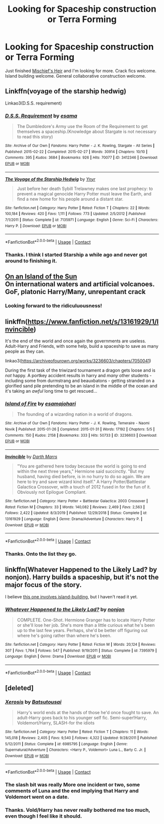 #+TITLE: Looking for Spaceship construction or Terra Forming

* Looking for Spaceship construction or Terra Forming
:PROPERTIES:
:Author: Faeriniel
:Score: 14
:DateUnix: 1603434835.0
:DateShort: 2020-Oct-23
:FlairText: Request
:END:
Just finished [[https://archiveofourown.org/series/309447][Mischief's Heir]] and I'm looking for more. Crack fics welcome. Island building welcome. General collaborative construction welcome.


** Linkffn(voyage of the starship hedwig)

Linkao3(D.S.S. requirement)
:PROPERTIES:
:Author: push1988
:Score: 3
:DateUnix: 1603456349.0
:DateShort: 2020-Oct-23
:END:

*** [[https://archiveofourown.org/works/3412346][*/D.S.S. Requirement/*]] by [[https://www.archiveofourown.org/users/esama/pseuds/esama][/esama/]]

#+begin_quote
  The Dumbledore's Army use the Room of the Requirement to get themselves a spaceship.(Knowledge about Stargate is not necessary to read this story)
#+end_quote

^{/Site/:} ^{Archive} ^{of} ^{Our} ^{Own} ^{*|*} ^{/Fandoms/:} ^{Harry} ^{Potter} ^{-} ^{J.} ^{K.} ^{Rowling,} ^{Stargate} ^{-} ^{All} ^{Series} ^{*|*} ^{/Published/:} ^{2015-02-22} ^{*|*} ^{/Completed/:} ^{2015-02-27} ^{*|*} ^{/Words/:} ^{30914} ^{*|*} ^{/Chapters/:} ^{10/10} ^{*|*} ^{/Comments/:} ^{395} ^{*|*} ^{/Kudos/:} ^{3684} ^{*|*} ^{/Bookmarks/:} ^{926} ^{*|*} ^{/Hits/:} ^{70077} ^{*|*} ^{/ID/:} ^{3412346} ^{*|*} ^{/Download/:} ^{[[https://archiveofourown.org/downloads/3412346/DSS%20Requirement.epub?updated_at=1591125985][EPUB]]} ^{or} ^{[[https://archiveofourown.org/downloads/3412346/DSS%20Requirement.mobi?updated_at=1591125985][MOBI]]}

--------------

[[https://www.fanfiction.net/s/7135971/1/][*/The Voyage of the Starship Hedwig/*]] by [[https://www.fanfiction.net/u/2409341/Ynyr][/Ynyr/]]

#+begin_quote
  Just before her death Sybill Trelawney makes one last prophecy: to prevent a magical genocide Harry Potter must leave the Earth, and find a new home for his people around a distant star.
#+end_quote

^{/Site/:} ^{fanfiction.net} ^{*|*} ^{/Category/:} ^{Harry} ^{Potter} ^{*|*} ^{/Rated/:} ^{Fiction} ^{T} ^{*|*} ^{/Chapters/:} ^{22} ^{*|*} ^{/Words/:} ^{100,184} ^{*|*} ^{/Reviews/:} ^{420} ^{*|*} ^{/Favs/:} ^{1,111} ^{*|*} ^{/Follows/:} ^{773} ^{*|*} ^{/Updated/:} ^{2/5/2012} ^{*|*} ^{/Published/:} ^{7/1/2011} ^{*|*} ^{/Status/:} ^{Complete} ^{*|*} ^{/id/:} ^{7135971} ^{*|*} ^{/Language/:} ^{English} ^{*|*} ^{/Genre/:} ^{Sci-Fi} ^{*|*} ^{/Characters/:} ^{Harry} ^{P.} ^{*|*} ^{/Download/:} ^{[[http://www.ff2ebook.com/old/ffn-bot/index.php?id=7135971&source=ff&filetype=epub][EPUB]]} ^{or} ^{[[http://www.ff2ebook.com/old/ffn-bot/index.php?id=7135971&source=ff&filetype=mobi][MOBI]]}

--------------

*FanfictionBot*^{2.0.0-beta} | [[https://github.com/FanfictionBot/reddit-ffn-bot/wiki/Usage][Usage]] | [[https://www.reddit.com/message/compose?to=tusing][Contact]]
:PROPERTIES:
:Author: FanfictionBot
:Score: 2
:DateUnix: 1603456376.0
:DateShort: 2020-Oct-23
:END:


*** Thanks. I think I started Starship a while ago and never got around to finishing it.
:PROPERTIES:
:Author: Faeriniel
:Score: 2
:DateUnix: 1603543702.0
:DateShort: 2020-Oct-24
:END:


** [[https://www.fanfiction.net/s/9279255/1/On-An-Island-In-The-Sun][On an Island of the Sun]]\\
On international waters and artificial volcanoes.\\
GoF, platonic Harry/Many, unrepentant crack
:PROPERTIES:
:Author: PuzzleheadedPool1
:Score: 3
:DateUnix: 1603475498.0
:DateShort: 2020-Oct-23
:END:

*** Looking forward to the ridiculuousness!
:PROPERTIES:
:Author: Faeriniel
:Score: 3
:DateUnix: 1603543729.0
:DateShort: 2020-Oct-24
:END:


** linkffn([[https://www.fanfiction.net/s/13161929/1/Invincible]])

It's the end of the world and once again the governments are useless. Adult-Harry and Friends, with some help, build a spaceship to save as many people as they can.

linkao3([[https://archiveofourown.org/works/3236603/chapters/7050041]])

During the first task of the triwizard tournament a dragon gets loose and is /not/ happy. A portkey accident results in harry and /many/ other students - including some from durmstrang and beauxbatons - getting stranded on a glorified sand pile pretending to be an island in the middle of the ocean and it's taking an /awful/ long time to get rescued...
:PROPERTIES:
:Author: Astramancer_
:Score: 4
:DateUnix: 1603453196.0
:DateShort: 2020-Oct-23
:END:

*** [[https://archiveofourown.org/works/3236603][*/Island of Fire/*]] by [[https://www.archiveofourown.org/users/esama/pseuds/esama/users/johari/pseuds/johari][/esamajohari/]]

#+begin_quote
  The founding of a wizarding nation in a world of dragons.
#+end_quote

^{/Site/:} ^{Archive} ^{of} ^{Our} ^{Own} ^{*|*} ^{/Fandoms/:} ^{Harry} ^{Potter} ^{-} ^{J.} ^{K.} ^{Rowling,} ^{Temeraire} ^{-} ^{Naomi} ^{Novik} ^{*|*} ^{/Published/:} ^{2015-01-26} ^{*|*} ^{/Completed/:} ^{2015-01-31} ^{*|*} ^{/Words/:} ^{17192} ^{*|*} ^{/Chapters/:} ^{5/5} ^{*|*} ^{/Comments/:} ^{150} ^{*|*} ^{/Kudos/:} ^{2158} ^{*|*} ^{/Bookmarks/:} ^{333} ^{*|*} ^{/Hits/:} ^{50733} ^{*|*} ^{/ID/:} ^{3236603} ^{*|*} ^{/Download/:} ^{[[https://archiveofourown.org/downloads/3236603/Island%20of%20Fire.epub?updated_at=1590968729][EPUB]]} ^{or} ^{[[https://archiveofourown.org/downloads/3236603/Island%20of%20Fire.mobi?updated_at=1590968729][MOBI]]}

--------------

[[https://www.fanfiction.net/s/13161929/1/][*/Invincible/*]] by [[https://www.fanfiction.net/u/1229909/Darth-Marrs][/Darth Marrs/]]

#+begin_quote
  "You are gathered here today because the world is going to end within the next three years," Hermione said succinctly. "But my husband, having died before, is in no hurry to do so again. We are here to try and save wizard kind itself." A Harry Potter/Battlestar Galactica Crossover, with a touch of 2012 fused in for the fun of it. Obviously not Epilogue Compliant.
#+end_quote

^{/Site/:} ^{fanfiction.net} ^{*|*} ^{/Category/:} ^{Harry} ^{Potter} ^{+} ^{Battlestar} ^{Galactica:} ^{2003} ^{Crossover} ^{*|*} ^{/Rated/:} ^{Fiction} ^{M} ^{*|*} ^{/Chapters/:} ^{33} ^{*|*} ^{/Words/:} ^{140,082} ^{*|*} ^{/Reviews/:} ^{2,469} ^{*|*} ^{/Favs/:} ^{2,563} ^{*|*} ^{/Follows/:} ^{2,422} ^{*|*} ^{/Updated/:} ^{8/3/2019} ^{*|*} ^{/Published/:} ^{12/29/2018} ^{*|*} ^{/Status/:} ^{Complete} ^{*|*} ^{/id/:} ^{13161929} ^{*|*} ^{/Language/:} ^{English} ^{*|*} ^{/Genre/:} ^{Drama/Adventure} ^{*|*} ^{/Characters/:} ^{Harry} ^{P.} ^{*|*} ^{/Download/:} ^{[[http://www.ff2ebook.com/old/ffn-bot/index.php?id=13161929&source=ff&filetype=epub][EPUB]]} ^{or} ^{[[http://www.ff2ebook.com/old/ffn-bot/index.php?id=13161929&source=ff&filetype=mobi][MOBI]]}

--------------

*FanfictionBot*^{2.0.0-beta} | [[https://github.com/FanfictionBot/reddit-ffn-bot/wiki/Usage][Usage]] | [[https://www.reddit.com/message/compose?to=tusing][Contact]]
:PROPERTIES:
:Author: FanfictionBot
:Score: 2
:DateUnix: 1603453218.0
:DateShort: 2020-Oct-23
:END:


*** Thanks. Onto the list they go.
:PROPERTIES:
:Author: Faeriniel
:Score: 1
:DateUnix: 1603543594.0
:DateShort: 2020-Oct-24
:END:


** linkffn(Whatever Happened to the Likely Lad? by nonjon). Harry builds a spaceship, but it's not the major focus of the story.

I believe [[https://forums.spacebattles.com/threads/harrys-island-home-harry-potter-that-flies-off-the-rails-quickly.325447/][this one involves island-building]], but I haven't read it yet.
:PROPERTIES:
:Author: steve_wheeler
:Score: 2
:DateUnix: 1603557613.0
:DateShort: 2020-Oct-24
:END:

*** [[https://www.fanfiction.net/s/7395979/1/][*/Whatever Happened to the Likely Lad?/*]] by [[https://www.fanfiction.net/u/649528/nonjon][/nonjon/]]

#+begin_quote
  COMPLETE. One-Shot. Hermione Granger has to locate Harry Potter or she'll lose her job. She's more than a little curious what he's been up to the last few years. Perhaps, she'd be better off figuring out where he's going rather than where he's been.
#+end_quote

^{/Site/:} ^{fanfiction.net} ^{*|*} ^{/Category/:} ^{Harry} ^{Potter} ^{*|*} ^{/Rated/:} ^{Fiction} ^{M} ^{*|*} ^{/Words/:} ^{20,124} ^{*|*} ^{/Reviews/:} ^{307} ^{*|*} ^{/Favs/:} ^{1,764} ^{*|*} ^{/Follows/:} ^{547} ^{*|*} ^{/Published/:} ^{9/19/2011} ^{*|*} ^{/Status/:} ^{Complete} ^{*|*} ^{/id/:} ^{7395979} ^{*|*} ^{/Language/:} ^{English} ^{*|*} ^{/Genre/:} ^{Drama} ^{*|*} ^{/Download/:} ^{[[http://www.ff2ebook.com/old/ffn-bot/index.php?id=7395979&source=ff&filetype=epub][EPUB]]} ^{or} ^{[[http://www.ff2ebook.com/old/ffn-bot/index.php?id=7395979&source=ff&filetype=mobi][MOBI]]}

--------------

*FanfictionBot*^{2.0.0-beta} | [[https://github.com/FanfictionBot/reddit-ffn-bot/wiki/Usage][Usage]] | [[https://www.reddit.com/message/compose?to=tusing][Contact]]
:PROPERTIES:
:Author: FanfictionBot
:Score: 2
:DateUnix: 1603557638.0
:DateShort: 2020-Oct-24
:END:


** [deleted]
:PROPERTIES:
:Score: 2
:DateUnix: 1603453287.0
:DateShort: 2020-Oct-23
:END:

*** [[https://www.fanfiction.net/s/6985795/1/][*/Xerosis/*]] by [[https://www.fanfiction.net/u/577769/Batsutousai][/Batsutousai/]]

#+begin_quote
  Harry's world ends at the hands of those he'd once fought to save. An adult-Harry goes back to his younger self fic. Semi-super!Harry, Voldemort/Harry, SLASH-for the idiots
#+end_quote

^{/Site/:} ^{fanfiction.net} ^{*|*} ^{/Category/:} ^{Harry} ^{Potter} ^{*|*} ^{/Rated/:} ^{Fiction} ^{T} ^{*|*} ^{/Chapters/:} ^{11} ^{*|*} ^{/Words/:} ^{145,018} ^{*|*} ^{/Reviews/:} ^{2,405} ^{*|*} ^{/Favs/:} ^{9,540} ^{*|*} ^{/Follows/:} ^{4,322} ^{*|*} ^{/Updated/:} ^{9/28/2011} ^{*|*} ^{/Published/:} ^{5/12/2011} ^{*|*} ^{/Status/:} ^{Complete} ^{*|*} ^{/id/:} ^{6985795} ^{*|*} ^{/Language/:} ^{English} ^{*|*} ^{/Genre/:} ^{Supernatural/Adventure} ^{*|*} ^{/Characters/:} ^{<Harry} ^{P.,} ^{Voldemort>} ^{Luna} ^{L.,} ^{Barty} ^{C.} ^{Jr.} ^{*|*} ^{/Download/:} ^{[[http://www.ff2ebook.com/old/ffn-bot/index.php?id=6985795&source=ff&filetype=epub][EPUB]]} ^{or} ^{[[http://www.ff2ebook.com/old/ffn-bot/index.php?id=6985795&source=ff&filetype=mobi][MOBI]]}

--------------

*FanfictionBot*^{2.0.0-beta} | [[https://github.com/FanfictionBot/reddit-ffn-bot/wiki/Usage][Usage]] | [[https://www.reddit.com/message/compose?to=tusing][Contact]]
:PROPERTIES:
:Author: FanfictionBot
:Score: 3
:DateUnix: 1603453308.0
:DateShort: 2020-Oct-23
:END:


*** The slash bit was really More one incident or two, some comments of Luna and the end implying that Harry and Voldemort went on a date.
:PROPERTIES:
:Author: JOKERRule
:Score: 2
:DateUnix: 1603477569.0
:DateShort: 2020-Oct-23
:END:


*** Thanks. Vold/Harry has never really bothered me too much, even though I feel like it should.
:PROPERTIES:
:Author: Faeriniel
:Score: 2
:DateUnix: 1603543661.0
:DateShort: 2020-Oct-24
:END:
